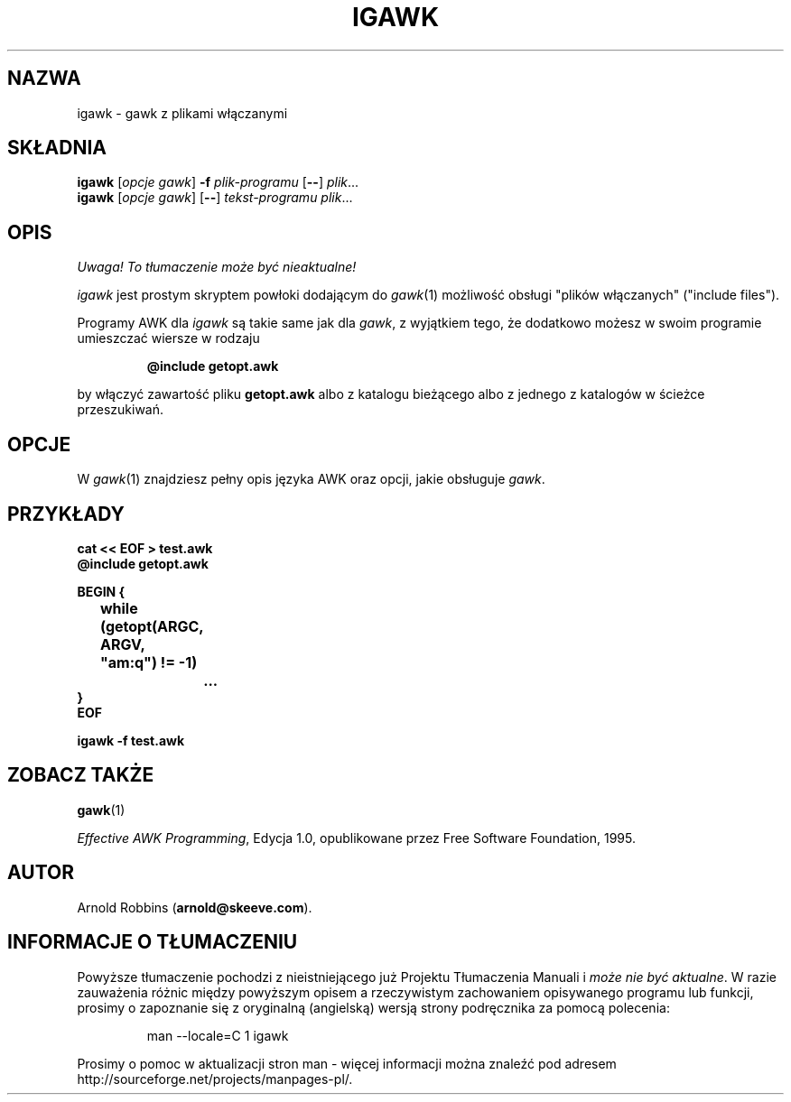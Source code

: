 .\" {PTM/WK/1999-11-22}
.TH IGAWK 1 "3 listopada 1999" FSF "Narzędzia"
.SH NAZWA
igawk \- gawk z plikami włączanymi
.SH SKŁADNIA
.B igawk
.RI [ "opcje gawk" ]
.B \-f
.I plik-programu
.RB [ -- ]
.IR plik ...
.br
.B igawk
.RI [ "opcje gawk" ]
.RB [ -- ]
.I tekst-programu
.IR plik ...
.SH OPIS
\fI Uwaga! To tłumaczenie może być nieaktualne!\fP
.PP
.I igawk
jest prostym skryptem powłoki dodającym do
.IR gawk (1)
możliwość obsługi "plików włączanych" ("include files").
.PP
Programy AWK dla
.I igawk
są takie same jak dla
.IR gawk ,
z wyjątkiem tego, że dodatkowo możesz w swoim programie umieszczać
wiersze w rodzaju
.RS
.sp
.ft B
@include getopt.awk
.ft R
.sp
.RE
by włączyć zawartość pliku
.B getopt.awk
albo z katalogu bieżącego albo z jednego z katalogów w ścieżce przeszukiwań.
.SH OPCJE
W
.IR gawk (1)
znajdziesz pełny opis języka AWK oraz opcji, jakie obsługuje
.IR gawk .
.SH PRZYKŁADY
.nf
.ft B
cat << EOF > test.awk
@include getopt.awk
.sp
BEGIN {
	while (getopt(ARGC, ARGV, "am:q") != \-1)
		\&.\^.\^.
}
EOF
.sp
igawk \-f test.awk
.ft R
.fi
.SH ZOBACZ TAKŻE
.BR gawk (1)
.PP
.IR "Effective AWK Programming" ,
Edycja 1.0, opublikowane przez Free Software Foundation, 1995.
.SH AUTOR
Arnold Robbins
.RB ( arnold@skeeve.com ).
.SH "INFORMACJE O TŁUMACZENIU"
Powyższe tłumaczenie pochodzi z nieistniejącego już Projektu Tłumaczenia Manuali i 
\fImoże nie być aktualne\fR. W razie zauważenia różnic między powyższym opisem
a rzeczywistym zachowaniem opisywanego programu lub funkcji, prosimy o zapoznanie 
się z oryginalną (angielską) wersją strony podręcznika za pomocą polecenia:
.IP
man \-\-locale=C 1 igawk
.PP
Prosimy o pomoc w aktualizacji stron man \- więcej informacji można znaleźć pod
adresem http://sourceforge.net/projects/manpages\-pl/.
